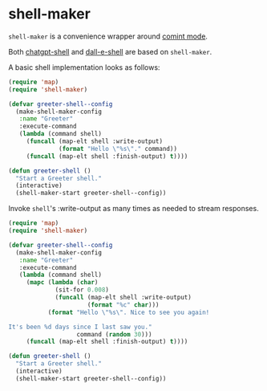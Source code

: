 * shell-maker

=shell-maker= is a convenience wrapper around [[https://www.gnu.org/software/emacs/manual/html_node/emacs/Shell-Prompts.html][comint mode]].

Both [[https://github.com/xenodium/chatgpt-shell][chatgpt-shell]] and [[https://github.com/xenodium/chatgpt-shell][dall-e-shell]] are based on =shell-maker=.

A basic shell implementation looks as follows:

#+begin_src emacs-lisp :lexical no
  (require 'map)
  (require 'shell-maker)

  (defvar greeter-shell--config
    (make-shell-maker-config
     :name "Greeter"
     :execute-command
     (lambda (command shell)
       (funcall (map-elt shell :write-output)
                (format "Hello \"%s\"." command))
       (funcall (map-elt shell :finish-output) t))))

  (defun greeter-shell ()
    "Start a Greeter shell."
    (interactive)
    (shell-maker-start greeter-shell--config))
#+end_src

#+HTML: <img src="https://raw.githubusercontent.com/xenodium/shell-maker/main/demos/sofia.gif" width="80%" />

Invoke =shell='s :write-output as many times as needed to stream responses.

#+begin_src emacs-lisp :lexical no
  (require 'map)
  (require 'shell-maker)

  (defvar greeter-shell--config
    (make-shell-maker-config
     :name "Greeter"
     :execute-command
     (lambda (command shell)
       (mapc (lambda (char)
               (sit-for 0.008)
               (funcall (map-elt shell :write-output)
                        (format "%c" char)))
             (format "Hello \"%s\". Nice to see you again!

  It's been %d days since I last saw you."
                     command (random 30)))
       (funcall (map-elt shell :finish-output) t))))

  (defun greeter-shell ()
    "Start a Greeter shell."
    (interactive)
    (shell-maker-start greeter-shell--config))
#+end_src

#+HTML: <img src="https://raw.githubusercontent.com/xenodium/shell-maker/main/demos/sofia-stream.gif" width="80%" />
